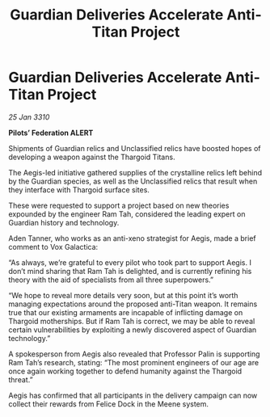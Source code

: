 :PROPERTIES:
:ID:       5ceb654b-6e8c-42cc-bc9e-350ee9a08ba4
:END:
#+title: Guardian Deliveries Accelerate Anti-Titan Project
#+filetags: :galnet:

* Guardian Deliveries Accelerate Anti-Titan Project

/25 Jan 3310/

*Pilots’ Federation ALERT* 

Shipments of Guardian relics and Unclassified relics have boosted hopes of developing a weapon against the Thargoid Titans. 

The Aegis-led initiative gathered supplies of the crystalline relics left behind by the Guardian species, as well as the Unclassified relics that result when they interface with Thargoid surface sites. 

These were requested to support a project based on new theories expounded by the engineer Ram Tah, considered the leading expert on Guardian history and technology. 

Aden Tanner, who works as an anti-xeno strategist for Aegis, made a brief comment to Vox Galactica: 

“As always, we’re grateful to every pilot who took part to support Aegis. I don’t mind sharing that Ram Tah is delighted, and is currently refining his theory with the aid of specialists from all three superpowers.” 

“We hope to reveal more details very soon, but at this point it’s worth managing expectations around the proposed anti-Titan weapon. It remains true that our existing armaments are incapable of inflicting damage on Thargoid motherships. But if Ram Tah is correct, we may be able to reveal certain vulnerabilities by exploiting a newly discovered aspect of Guardian technology.” 

A spokesperson from Aegis also revealed that Professor Palin is supporting Ram Tah’s research, stating: “The most prominent engineers of our age are once again working together to defend humanity against the Thargoid threat.” 

Aegis has confirmed that all participants in the delivery campaign can now collect their rewards from Felice Dock in the Meene system.
